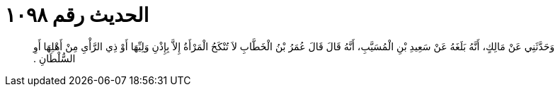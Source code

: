 
= الحديث رقم ١٠٩٨

[quote.hadith]
وَحَدَّثَنِي عَنْ مَالِكٍ، أَنَّهُ بَلَغَهُ عَنْ سَعِيدِ بْنِ الْمُسَيَّبِ، أَنَّهُ قَالَ قَالَ عُمَرُ بْنُ الْخَطَّابِ لاَ تُنْكَحُ الْمَرْأَةُ إِلاَّ بِإِذْنِ وَلِيِّهَا أَوْ ذِي الرَّأْىِ مِنْ أَهْلِهَا أَوِ السُّلْطَانِ ‏.‏